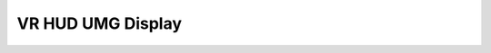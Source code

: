 VR HUD UMG Display
^^^^^^^^^^^^^^^^^^

.. image:: Images/VRhud/1.PNG
  :width: 600
  :alt: VR Hud Component displayed in the VR Pawn Bleprint component list. 
  
  https://youtu.be/isWyNnP9A88
